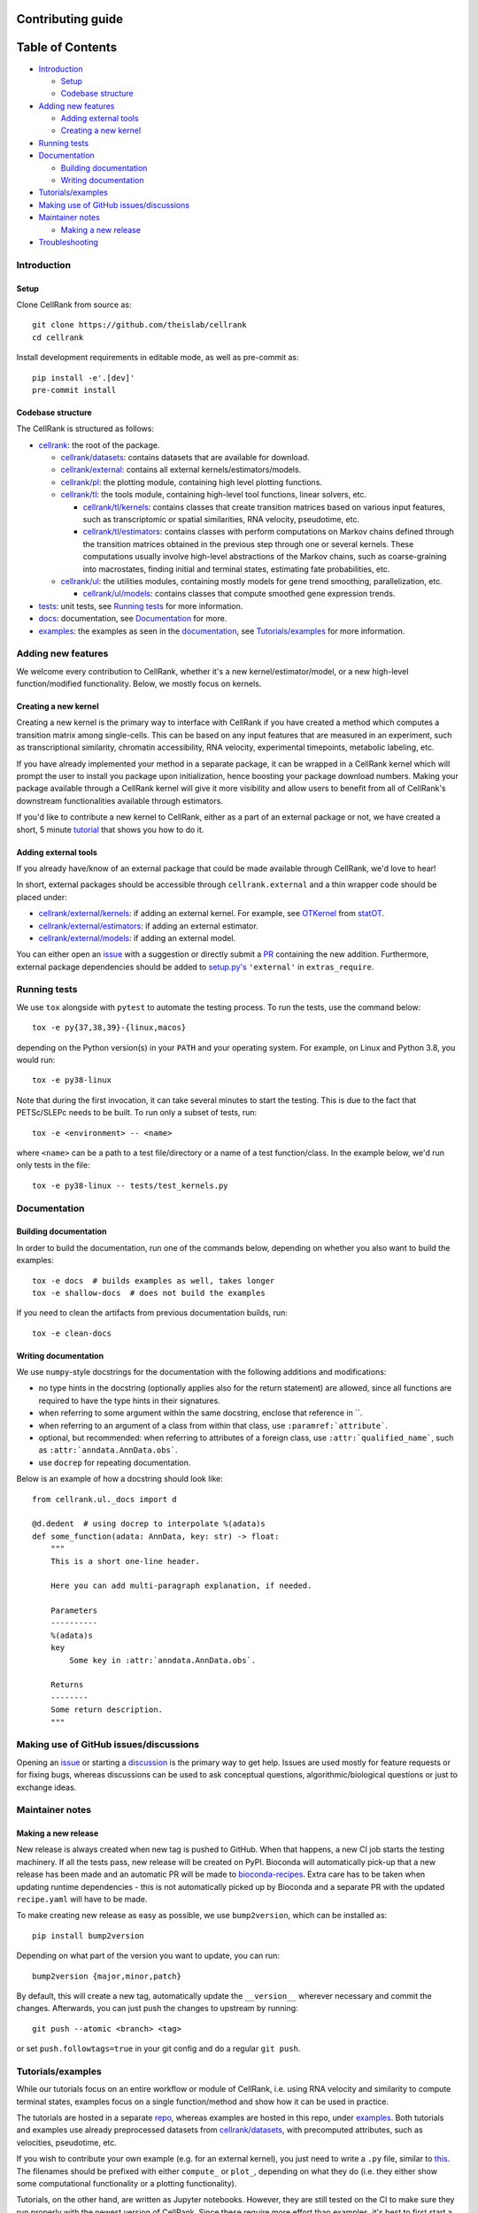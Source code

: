 Contributing guide
==================

Table of Contents
=================
- `Introduction`_

  - `Setup`_
  - `Codebase structure`_

- `Adding new features`_

  - `Adding external tools`_
  - `Creating a new kernel`_

- `Running tests`_
- `Documentation`_

  - `Building documentation`_
  - `Writing documentation`_

- `Tutorials/examples`_
- `Making use of GitHub issues/discussions`_
- `Maintainer notes`_

  - `Making a new release`_

- `Troubleshooting`_

Introduction
~~~~~~~~~~~~

Setup
-----
Clone CellRank from source as::

    git clone https://github.com/theislab/cellrank
    cd cellrank

Install development requirements in editable mode, as well as pre-commit as::

    pip install -e'.[dev]'
    pre-commit install

Codebase structure
------------------
The CellRank is structured as follows:

- `cellrank <cellrank>`_: the root of the package.

  - `cellrank/datasets <cellrank/datasets>`__: contains datasets that are available for download.
  - `cellrank/external <cellrank/external>`_: contains all external kernels/estimators/models.
  - `cellrank/pl <cellrank/pl>`_: the plotting module, containing high level plotting functions.
  - `cellrank/tl <cellrank/tl>`_: the tools module, containing high-level tool functions, linear solvers, etc.

    - `cellrank/tl/kernels <cellrank/tl/kernels>`_: contains classes that create transition matrices based on
      various input features, such as transcriptomic or spatial similarities, RNA velocity, pseudotime, etc.
    - `cellrank/tl/estimators <cellrank/tl/estimators>`_: contains classes with perform computations on Markov chains
      defined through the transition matrices obtained in the previous step through one or several kernels.
      These computations usually involve high-level abstractions of the Markov chains, such as coarse-graining
      into macrostates, finding initial and terminal states, estimating fate probabilities, etc.

  - `cellrank/ul <cellrank/ul>`_: the utilities modules, containing mostly models for gene trend smoothing,
    parallelization, etc.

    - `cellrank/ul/models <cellrank/ul/models>`_: contains classes that compute smoothed gene expression trends.

- `tests <tests>`_: unit tests, see `Running tests`_ for more information.
- `docs <docs>`_: documentation, see `Documentation`_ for more.
- `examples <examples>`__: the examples as seen in the
  `documentation <https://cellrank.readthedocs.io/en/latest/auto_examples/index.html>`__, see `Tutorials/examples`_
  for more information.

Adding new features
~~~~~~~~~~~~~~~~~~~
We welcome every contribution to CellRank, whether it's a new kernel/estimator/model,
or a new high-level function/modified functionality. Below, we mostly focus on kernels.

Creating a new kernel
---------------------
Creating a new kernel is the primary way to interface with CellRank if you have created a method which computes a
transition matrix among single-cells. This can be based on any input features that are measured in an experiment, such
as transcriptional similarity, chromatin accessibility, RNA velocity, experimental timepoints, metabolic labeling, etc.

If you have already implemented your method in a separate package, it can be wrapped in a CellRank kernel which will
prompt the user to install you package upon initialization, hence boosting your package download numbers.
Making your package available through a CellRank kernel will give it more visibility and allow users to benefit
from all of CellRank's downstream functionalities available through estimators.

If you'd like to contribute a new kernel to CellRank, either as a part of an external package or not,
we have created a short, 5 minute `tutorial <https://cellrank.readthedocs.io/en/latest/creating_new_kernel.html>`_
that shows you how to do it.

Adding external tools
---------------------
If you already have/know of an external package that could be made available through CellRank, we'd love to hear!

In short, external packages should be accessible through ``cellrank.external`` and a thin wrapper code should be placed
under:

- `cellrank/external/kernels <cellrank/external/kernels>`_: if adding an external kernel. For example,
  see `OTKernel <cellrank/external/kernels/_statot_kernel.py>`_ from `statOT <https://github.com/zsteve/StationaryOT>`_.
- `cellrank/external/estimators <cellrank/external/estimators>`_: if adding an external estimator.
- `cellrank/external/models <cellrank/external/models>`_: if adding an external model.

You can either open an `issue <https://github.com/theislab/cellrank/issues/new/choose>`__ with a suggestion or
directly submit a `PR <https://github.com/theislab/cellrank/pulls>`_ containing the new addition.
Furthermore, external package dependencies should be added to
`setup.py's <setup.py>`_ ``'external'`` in ``extras_require``.

Running tests
~~~~~~~~~~~~~
We use ``tox`` alongside with ``pytest`` to automate the testing process. To run the tests, use the command below::

    tox -e py{37,38,39}-{linux,macos}

depending on the Python version(s) in your ``PATH`` and your operating system. For example, on Linux and Python 3.8,
you would run::

    tox -e py38-linux

Note that during the first invocation, it can take several minutes to start the testing. This is due to the fact that
PETSc/SLEPc needs to be built. To run only a subset of tests, run::

    tox -e <environment> -- <name>

where ``<name>`` can be a path to a test file/directory or a name of a test function/class. In the example below, we'd
run only tests in the file::

    tox -e py38-linux -- tests/test_kernels.py

Documentation
~~~~~~~~~~~~~

Building documentation
----------------------
In order to build the documentation, run one of the commands below,
depending on whether you also want to build the examples::

    tox -e docs  # builds examples as well, takes longer
    tox -e shallow-docs  # does not build the examples

If you need to clean the artifacts from previous documentation builds, run::

    tox -e clean-docs

Writing documentation
---------------------
We use ``numpy``-style docstrings for the documentation with the following additions and modifications:

- no type hints in the docstring (optionally applies also for the return statement) are allowed,
  since all functions are required to have the type hints in their signatures.
- when referring to some argument within the same docstring, enclose that reference in \`\`.
- when referring to an argument of a class from within that class, use ``:paramref:`attribute```.
- optional, but recommended: when referring to attributes of a foreign class, use ``:attr:`qualified_name```, such as
  ``:attr:`anndata.AnnData.obs```.
- use ``docrep`` for repeating documentation.

Below is an example of how a docstring should look like::

    from cellrank.ul._docs import d

    @d.dedent  # using docrep to interpolate %(adata)s
    def some_function(adata: AnnData, key: str) -> float:
        """
        This is a short one-line header.

        Here you can add multi-paragraph explanation, if needed.

        Parameters
        ----------
        %(adata)s
        key
            Some key in :attr:`anndata.AnnData.obs`.

        Returns
        --------
        Some return description.
        """


Making use of GitHub issues/discussions
~~~~~~~~~~~~~~~~~~~~~~~~~~~~~~~~~~~~~~~
Opening an `issue <https://github.com/theislab/cellrank/issues>`__ or
starting a `discussion <https://github.com/theislab/cellrank/discussions>`_ is the primary way to get help.
Issues are used mostly for feature requests or for fixing bugs, whereas discussions can be used to ask conceptual
questions, algorithmic/biological questions or just to exchange ideas.

Maintainer notes
~~~~~~~~~~~~~~~~

Making a new release
--------------------
New release is always created when new tag is pushed to GitHub. When that happens, a new CI job starts the
testing machinery. If all the tests pass, new release will be created on PyPI. Bioconda will automatically pick-up that
a new release has been made and an automatic PR will be made to
`bioconda-recipes <https://github.com/bioconda/bioconda-recipes/pulls>`_.
Extra care has to be taken when updating runtime dependencies - this is not automatically picked up by Bioconda
and a separate PR with the updated ``recipe.yaml`` will have to be made.

To make creating new release as easy as possible, we use ``bump2version``, which can be installed as::

    pip install bump2version

Depending on what part of the version you want to update, you can run::

    bump2version {major,minor,patch}

By default, this will create a new tag, automatically update the ``__version__`` wherever necessary and commit the
changes. Afterwards, you can just push the changes to upstream by running::

    git push --atomic <branch> <tag>

or set ``push.followtags=true`` in your git config and do a regular ``git push``.

Tutorials/examples
~~~~~~~~~~~~~~~~~~
While our tutorials focus on an entire workflow or module of CellRank, i.e. using RNA velocity and similarity
to compute terminal states, examples focus on a single function/method and show how it can be used in practice.

The tutorials are hosted in a separate `repo <https://github.com/theislab/cellrank_notebooks>`_, whereas examples
are hosted in this repo, under `examples <examples>`__. Both tutorials and examples use already preprocessed datasets
from `cellrank/datasets <cellrank/datasets>`__, with precomputed attributes, such as velocities, pseudotime, etc.

If you wish to contribute your own example (e.g. for an external kernel), you just need to write a ``.py`` file, similar
to `this <cellrank/examples/other/compute_kernel_tricks.py>`_.
The filenames should be prefixed with either ``compute_`` or ``plot_``, depending on what they do (i.e. they either show
some computational functionality or a plotting functionality).

Tutorials, on the other hand, are written as Jupyter notebooks. However, they are still tested on the CI to make sure
they run properly with the newest version of CellRank. Since these require more effort than examples, it's best to first
start a new issue/discussion before adding them, see also `Making use of GitHub issues/discussions`_.

Troubleshooting
~~~~~~~~~~~~~~~
- **I have problems with running some tox commands**

  Try recreating the environment as::

    tox -e <environment> --recreate

  If this didn't work, you can purge the whole ``.tox`` directory as ``rm -rf .tox``.

- **I can't commit because of pre-commit**

  Sometimes, it can be hard to satisfy the linting step. You can temporarily bypass it by committing as::

    git commit --no-verify

- **I have an issue which this section does not solve**

  Please see `Making use of GitHub issues/discussions`_ on how to create a new issue or how to start a discussion.
